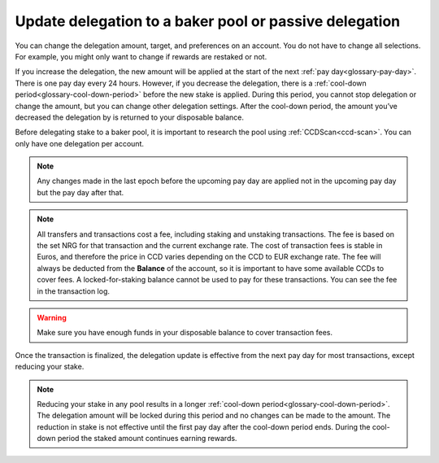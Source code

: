 .. _update-delegation:

=======================================================
Update delegation to a baker pool or passive delegation
=======================================================

You can change the delegation amount, target, and preferences on an account. You do not have to change all selections. For example, you might only want to change if rewards are restaked or not.

If you increase the delegation, the new amount will be applied at the start of the next :ref:`pay day<glossary-pay-day>`. There is one pay day every 24 hours. However, if you decrease the delegation, there is a :ref:`cool-down period<glossary-cool-down-period>` before the new stake is applied. During this period, you cannot stop delegation or change the amount, but you can change other delegation settings. After the cool-down period, the amount you’ve decreased the delegation by is returned to your disposable balance.

Before delegating stake to a baker pool, it is important to research the pool using :ref:`CCDScan<ccd-scan>`. You can only have one delegation per account.

.. Note::

   Any changes made in the last epoch before the upcoming pay day are applied not in the upcoming pay day but the pay day after that.

.. Note::

   All transfers and transactions cost a fee, including staking and unstaking transactions. The fee is based on the set NRG for that transaction and the current exchange rate.
   The cost of transaction fees is stable in Euros, and therefore the price in CCD varies depending on the CCD to EUR exchange rate. The fee will always be deducted from the **Balance** of the account, so it is important to have some available CCDs to cover fees. A locked-for-staking balance cannot be used to pay for these transactions.
   You can see the fee in the transaction log.

.. Warning::
   Make sure you have enough funds in your disposable balance to cover transaction fees.

.. tabs::

    .. tab:: Desktop Wallet

        .. tabs::

            .. tab:: Single signature account

                #. Go to **Accounts** and select the account on which you want to change your delegation preferences.

                #. Click **More options** then select **Delegation** and choose **Update Delegation**.

                    .. image:: ../images/desktop-wallet/dw-delegation-menu.png

                #. You can enter the baker ID of a different baker pool to delegate to or select passive if you prefer that. Click **Continue**.

                   .. image:: ../images/desktop-wallet/dw-update-delegation-target.png

                #. You can enter a new amount that you want to delegate and choose whether rewards should be redelegated or not. Click **Continue**.

                   .. image:: ../images/desktop-wallet/dw-update-delegation-stake.png

                #. A message says **Waiting for device. Please connect your Ledger**. Connect the Ledger device to the computer and enter your PIN on the Ledger device.

                #. Press the right button to navigate to the **Concordium** app, and then press both buttons to open the app. The Ledger says **Concordium is ready**. Wait for the message **Ledger Nano S is ready** in the Desktop Wallet and select **Submit**.

                #. On the Ledger device, a message says **Review transaction**. Verify changes you made to any parameters; only changed parameters are shown. Navigate to the right to verify each parameter change.

                #. The Ledger device says **Sign transaction**. Press both buttons to sign the transaction. The Ledger device says **Concordium is ready**.

                #. In the Desktop Wallet, you can see that the transaction has been submitted to the chain. Select **Finish**.

            .. tab:: Multi signature account

                #. Go to **Multi Signature Transactions**, select **Make new proposal**, and then select **Update Delegation**.

                #. Select the account on which you want to change your delegation preferences.

                #. You can enter the baker ID of a different baker pool to delegate to or select passive if you prefer that. Click **Continue**. Then you enter a new amount that you want to delegate and choose whether rewards should be redelegated or not. Click **Continue**.

                #. Set an expiry date and time for your proposal. Consider when you set the expiry time so that the co-signers can return their signatures in time. Select Continue. You can now generate the transaction.

                **Generate the transaction**

                There are two ways that you can generate the transaction:

                -  Generate the transaction without signing. This option enables you to export the transaction proposal without signing it. You don’t need a Ledger but you do need an internet connection.

                -  Generate and sign the transaction This option requires a Ledger and an internet connection.

                In combination, these two options enable you to distribute the responsibility of creating and signing transfers among more people. You can, for example, have one person create the proposal and another one sign the proposal. It also makes it possible for you to sign the transaction on the Ledger in a different location than where the proposal was created.

                **Generate the transaction without signing**

                #. Verify that the **Transaction details** are as you intended, and then select **I am sure that the proposed changes are correct**.

                #. Select **Generate without signing**. You can now export the proposal.

                **Generate and sign the transaction on the Ledger**

                #. If you haven't connected the Ledger, there's a message in the Desktop Wallet saying **Waiting for connection** until you connect the Ledger. Enter your PIN code on the Ledger. Press the buttons above the up and down arrows to choose a digit, and then press both buttons to select the digit.

                #. Wait for the message in the Desktop Wallet saying **Open the Concordium application on your Ledger Nano S**. On the Ledger, press the right button to navigate to the Concordium app, and then press both buttons to open the app. The Ledger says **Concordium is ready**. Wait for the message in the Desktop Wallet saying Ledger Nano S is ready.

                #. In the Desktop Wallet, Verify that the **Transaction details** are as you intended, select **I am sure that the proposed changes are correct**, and then select **Generate and Sign**.

                #. On the Ledger, there's a message saying **Review transaction**. Verify changes you made to any parameters; only changed parameters are shown. Navigate to the right to verify each parameter change.

                #. The Ledger says **Sign transaction**. Press both buttons to sign the transaction. The Ledger says **Concordium is ready**.

                .. Note::
                   If you want to decline the transaction, press the right button on the Ledger. The hardware wallet now says **Decline to sign transaction**. Press both buttons to decline. In the Desktop Wallet, there's a message saying **The action was declined on the Ledger device. Please try again.**

                In the Desktop Wallet, you can now see **Transaction details**, **Signatures**, and **Security & Submission Details**, which include the status of the transaction, the identicon, and the transaction hash. If you have all the required signatures, you can :ref:`submit the transaction to the chain <submit-update>`, otherwise, you'll have to export the proposal and receive signatures from the co-signers.

                **Export proposal**

                If more than one signature is needed to sign off on the proposal, you have to share a file of the type JSON, which contains the transaction information,  with the co-signers.

                #. In the Desktop Wallet, select **Export transaction proposal**.

                #. Navigate to the location on your computer where you want to save the file. If you're on Windows make sure that **All Files** is selected in **Save as type**. Give the file a name and the extension .json, and then click **Save**.

                #. You have to export the transaction proposal and send it to the co-signer through a secure channel. Optionally, you can also send the Identicon to the co-signers through a different secure channel.

                **Receive signatures from co-signers**

                When the co-signers have signed the transaction, they return the signed transaction proposal to you, and you have to import the files into the Desktop Wallet before you can submit the transaction to the chain.

                #. If you’re still on the same page, go to step 3. If you left the page with the account transaction, go to **Multi-signature Transactions**, and then select Your proposed transactions.

                #. Select the transaction that you want to submit to the chain. You can see an overview of the transaction details and an overview of the signatures. You can also see that the status of the transaction is Unsubmitted, and you can see the identicon and the transaction hash.

                #. Select **Browse to file** and then navigate to the location on your computer where you saved the signed transaction files. Select the relevant files, and then select **OK**. The files are uploaded to the Desktop Wallet and added to the list of signatures. Alternatively, you can drag and drop the signature files from their location on the computer and onto the Desktop Wallet.

                .. _submit-update:

                **Submit the transaction to the blockchain**

                When you have received and added all the required signatures, you can submit the transaction to the blockchain.

                #. Review the transaction details carefully to ensure that all information is correct.

                #. Select **I understand this is the final submission and that it cannot be reverted**.

                   If you don’t want to submit the transaction to the chain, you can select **Cancel**. The proposal is no longer active. However, it is still visible in the list of proposals.

                #. Select **Submit transaction to chain**. The transaction is submitted to the chain and finalized on the Ledger.

                #. Select **Finish** to leave the page.

    .. tab:: Mobile Wallet

        #. Go to the **Accounts** screen.

        #. Tap on the balance area of the account for which you want to update delegation or tap **More** |moredetails|.

        #. In the hamburger menu |hamburger| tap **Delegation**.

            .. image:: ../images/mobile-wallet/account-hamburger-menu.png

        #. You see your current delegation. Tap **Update current delegation**.

            .. image:: ../images/mobile-wallet/delegation-status-mw.jpg

        #. If you want to delegate to a specific pool tap **Baker pool** and enter the Baker ID of the pool owner you want to switch the delegation to. If you want to delegate to passive delegation, tap **Passive delegation**. Tap **Continue**.

            .. image:: ../images/mobile-wallet/update-delegation-target-mw.jpg

        #. You can see your balance available to delegate at the top of screen and the amount of your current delegation. If you want to change the amount enter that in the **Enter the Amount you want to delegate** field. And tap **Yes, restake** to restake any rewards or tap **No, don't restake** if you don’t want to restake rewards. If you do not restake, rewards are deposited to your disposable balance. Tap **Continue**.

            .. image:: ../images/mobile-wallet/update-delegation-amt-mw.jpg

        #. Review the information in the transaction overview. When you are satisfied, tap **Submit delegation transaction**.

            .. image:: ../images/mobile-wallet/update-delegation-conf-mw.jpg

        #. Once the transaction is submitted you see a confirmation screen. Tap **Finish** to complete the action.

Once the transaction is finalized, the delegation update is effective from the next pay day for most transactions, except reducing your stake.

.. Note::

   Reducing your stake in any pool results in a longer :ref:`cool-down period<glossary-cool-down-period>`. The delegation amount will be locked during this period and no changes can be made to the amount. The reduction in stake is not effective until the first pay day after the cool-down period ends. During the cool-down period the staked amount continues earning rewards.

.. |hamburger| image:: ../images/hamburger.png
             :alt: Three horizontal lines

.. |moredetails| image:: ../images/more-arrow.png
             :alt: Button with More and double-headed arrow
